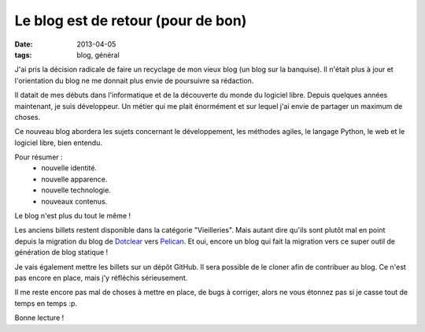 Le blog est de retour (pour de bon)
###################################
:date: 2013-04-05
:tags: blog, général

J'ai pris la décision radicale de faire un recyclage de mon vieux blog (un blog sur la banquise).
Il n'était plus à jour et l'orientation du blog ne me donnait plus envie de poursuivre sa rédaction.


Il datait de mes débuts dans l'informatique et de la découverte du monde du logiciel libre. Depuis quelques années maintenant, je suis développeur. Un métier qui me plait énormément et sur lequel j'ai envie de partager un maximum de choses.

Ce nouveau blog abordera les sujets concernant le développement, les méthodes agiles, le langage Python, le web et le logiciel libre, bien entendu.

Pour résumer :
 * nouvelle identité.
 * nouvelle apparence.
 * nouvelle technologie.
 * nouveaux contenus.

Le blog n'est plus du tout le même !

Les anciens billets restent disponible dans la catégorie "Vieilleries". Mais autant dire qu'ils sont plutôt mal en point depuis la migration du blog de `Dotclear`_ vers `Pelican`_. Et oui, encore un blog qui fait la migration vers ce super outil de génération de blog statique !

Je vais également mettre les billets sur un dépôt GitHub. Il sera possible de le cloner afin de contribuer au blog.
Ce n'est pas encore en place, mais j'y réfléchis sérieusement.

Il me reste encore pas mal de choses à mettre en place, de bugs à corriger, alors ne vous étonnez pas si je casse tout de temps en temps :p.

Bonne lecture !

.. _Dotclear: http://www.dotclear.org
.. _Pelican: http://www.getpelican.com
